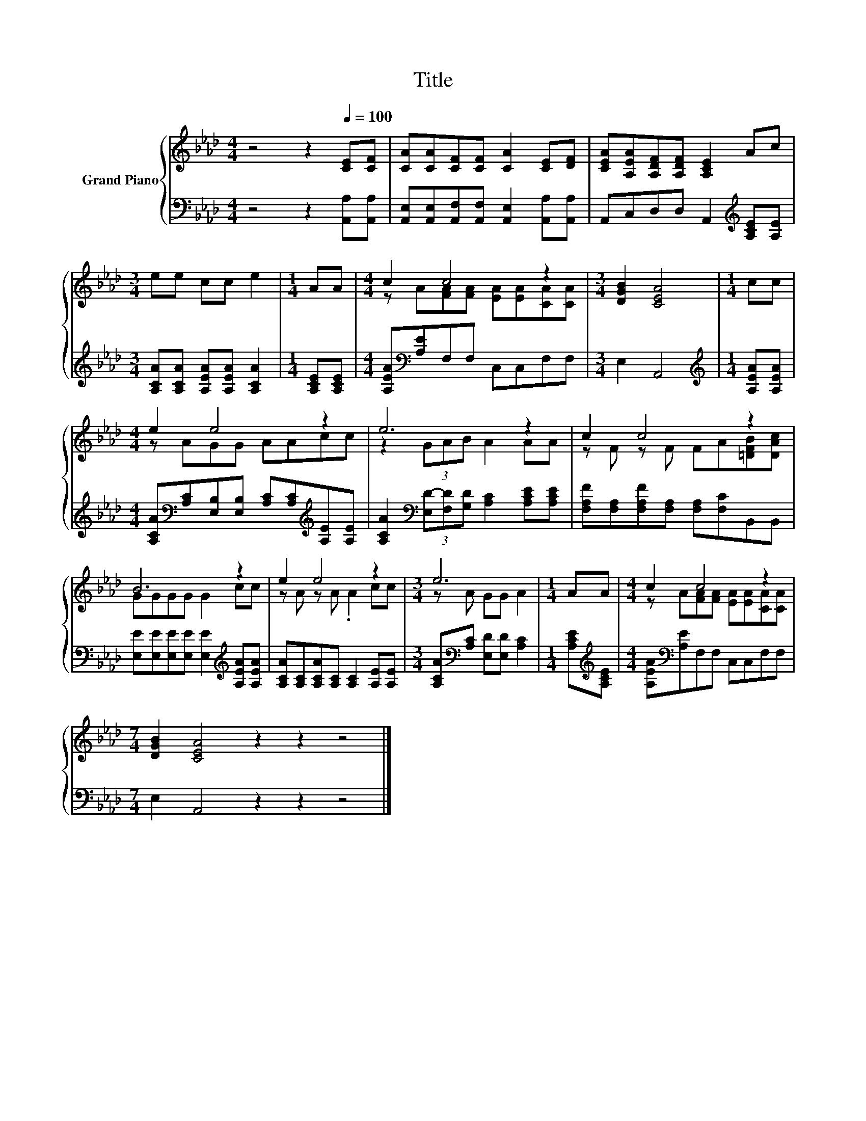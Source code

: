 X:1
T:Title
%%score { ( 1 3 ) | 2 }
L:1/8
M:4/4
K:Ab
V:1 treble nm="Grand Piano"
V:3 treble 
V:2 bass 
V:1
 z4 z2[Q:1/4=100] [CE][CF] | [CA][CA][CF][CF] [CA]2 [CE][DF] | [CEA][A,EA][A,DF][A,DF] [A,CE]2 Ac | %3
[M:3/4] ee cc e2 |[M:1/4] AA |[M:4/4] c2 c4 z2 |[M:3/4] [DGB]2 [CEA]4 |[M:1/4] cc | %8
[M:4/4] e2 e4 z2 | e6 z2 | c2 c4 z2 | B6 z2 | e2 e4 z2 |[M:3/4] e6 |[M:1/4] AA |[M:4/4] c2 c4 z2 | %16
[M:7/4] [DGB]2 [CEA]4 z2 z2 z4 |] %17
V:2
 z4 z2 [A,,A,][A,,A,] | [A,,E,][A,,E,][A,,F,][A,,F,] [A,,E,]2 [A,,A,][A,,A,] | %2
 A,,C,D,D, A,,2[K:treble] [A,CE][A,E] |[M:3/4] [A,CA][A,CA] [A,EA][A,EA] [A,CA]2 | %4
[M:1/4] [A,CE][A,CE] |[M:4/4] [A,EA][K:bass][A,E]F,F, C,C,F,F, |[M:3/4] E,2 A,,4 | %7
[M:1/4][K:treble] [A,EA][A,EA] | %8
[M:4/4] [A,CA][K:bass][A,C][E,B,][E,B,] [A,C][A,C][K:treble][A,E][A,E] | %9
 [A,CA]2[K:bass] (3[E,D-][F,D][G,D] [A,C]2 [A,CE][A,CE] | %10
 [F,A,F][F,A,][F,A,F][F,A,] [F,A,][F,C]B,,B,, | %11
 [E,E][E,E][E,E][E,E] [E,E]2[K:treble] [A,EA][A,EA] | [A,CA][A,C][A,CA][A,C] [A,C]2 [A,E][A,E] | %13
[M:3/4] [A,CA][K:bass][A,C] [E,D][E,D] [A,C]2 |[M:1/4] [A,CE][K:treble][A,CE] | %15
[M:4/4] [A,EA][K:bass][A,E]F,F, C,C,F,F, |[M:7/4] E,2 A,,4 z2 z2 z4 |] %17
V:3
 x8 | x8 | x8 |[M:3/4] x6 |[M:1/4] x2 |[M:4/4] z A[FA][FA] [EA][EA][CA][CA] |[M:3/4] x6 | %7
[M:1/4] x2 |[M:4/4] z AGG AAcc | z2 (3GAB A2 AA | z F z F FA[=DFB][DAc] | GGGG G2 cc | %12
 z A z A .A2 cc |[M:3/4] z A GG A2 |[M:1/4] x2 |[M:4/4] z A[FA][FA] [EA][EA][CA][CA] | %16
[M:7/4] x14 |] %17

